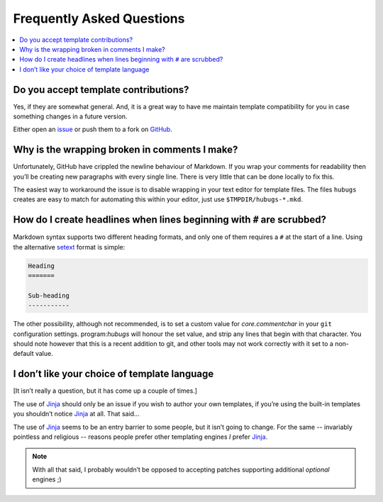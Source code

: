 Frequently Asked Questions
--------------------------

.. contents::
   :local:

Do you accept template contributions?
'''''''''''''''''''''''''''''''''''''

Yes, if they are somewhat general.  And, it is a great way to have me maintain
template compatibility for you in case something changes in a future version.

Either open an issue_ or push them to a fork on GitHub_.

.. _issue: https://github.com/JNRowe/hubugs/issues
.. _GitHub: https://github.com/JNRowe/hubugs/

Why is the wrapping broken in comments I make?
''''''''''''''''''''''''''''''''''''''''''''''

Unfortunately, GitHub have crippled the newline behaviour of Markdown.  If you
wrap your comments for readability then you’ll be creating new paragraphs with
every single line.  There is very little that can be done locally to fix this.

The easiest way to workaround the issue is to disable wrapping in your text
editor for template files.  The files ``hubugs`` creates are easy to match for
automating this within your editor, just use ``$TMPDIR/hubugs-*.mkd``.

How do I create headlines when lines beginning with ``#`` are scrubbed?
'''''''''''''''''''''''''''''''''''''''''''''''''''''''''''''''''''''''

Markdown syntax supports two different heading formats, and only one of them
requires a ``#`` at the start of a line.  Using the alternative setext_ format
is simple:

.. code-block:: rest

    Heading
    =======

    Sub-heading
    -----------

The other possibility, although not recommended, is to set a custom value for
`core.commentchar` in your ``git`` configuration settings.  program:`hubugs`
will honour the set value, and strip any lines that begin with that character.
You should note however that this is a recent addition to git, and other tools
may not work correctly with it set to a non-default value.

.. _setext: http://docutils.sourceforge.net/mirror/setext.html

I don’t like your choice of template language
'''''''''''''''''''''''''''''''''''''''''''''

[It isn’t really a question, but it has come up a couple of times.]

The use of Jinja_ should only be an issue if you wish to author your own
templates, if you’re using the built-in templates you shouldn’t notice Jinja_ at
all.  That said…

The use of Jinja_ seems to be an entry barrier to some people, but it isn’t
going to change.  For the same -- invariably pointless and religious -- reasons
people prefer other templating engines *I* prefer Jinja_.

.. note::
   With all that said, I probably wouldn’t be opposed to accepting patches
   supporting additional *optional* engines ;)

.. _Jinja: http://jinja.pocoo.org/
